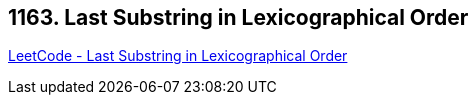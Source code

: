 == 1163. Last Substring in Lexicographical Order

https://leetcode.com/problems/last-substring-in-lexicographical-order/[LeetCode - Last Substring in Lexicographical Order]

